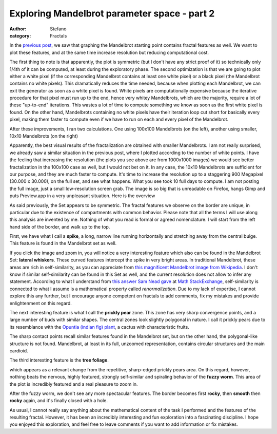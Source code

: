 Exploring Mandelbrot parameter space - part 2
#############################################
:author: Stefano
:category: Fractals

In the `previous
post <http://forthescience.org/blog/2010/11/01/exploring-mandelbrot-parameter-space-%E2%80%93-part-1/>`_,
we saw that graphing the Mandelbrot starting point contains fractal
features as well. We want to plot these features, and at the same time
increase resolution but reducing computational cost.

The first thing to note is that apparently, the plot is symmetric (but I
don't have any strict proof of it) so technically only 1/4th of it can
be computed, at least during the exploratory phase. The second
optimization is that we are going to plot either a white pixel (if the
corresponding Mandelbrot contains at least one white pixel) or a black
pixel (the Mandelbrot contains no white pixels). This dramatically
reduces the time needed, because when plotting each Mandelbrot, we can
exit the generator as soon as a white pixel is found. White pixels are
computationally expensive because the iterative procedure for that pixel
must run up to the end, hence very whitey Mandelbrots, which are the
majority, require a lot of these "up-to-end" iterations. This wastes a
lot of time to compute something we know as soon as the first white
pixel is found. On the other hand, Mandelbrots containing no white
pixels have their iteration loop cut short for basically every pixel,
making them faster to compute even if we have to run on each and every
pixel of the Mandelbrot.

After these improvements, I ran two calculations. One using 100x100
Mandelbrots (on the left), another using smaller, 10x10 Mandelbrots (on
the right)

.. image:: http://forthescience.org/blog/wp-content/uploads/2010/10/comparison-100-10.png
   :alt: image
   :width: 400px
   :align: center

Apparently, the best visual results of the fractalization are obtained
with smaller Mandelbrots. I am not really surprised, we already saw a
similar situation in the previous post, where I plotted according to the
number of white points. I have the feeling that increasing the
resolution (the plots you see above are from 1000x1000 images) we would
see better fractalization in the 100x100 case as well, but I would not
bet on it. In any case, the 10x10 Mandelbrots are sufficient for our
purpose, and they are much faster to compute. It's time to increase the
resolution up to a staggering 900 Megapixel (30.000 x 30.000), on the
full set, and see what happens. What you see took 10 full days to
compute. I am not posting the full image, just a small low-resolution
screen grab. The image is so big that is unreadable on Firefox, hangs
Gimp and puts Preview.app in a very unpleasant situation. Here is the
overview

.. image:: http://forthescience.org/blog/wp-content/uploads/2010/11/mandelbrot-overview.png
   :alt: image
   :width: 400px
   :align: center

As said previously, the Set appears to be symmetric. The fractal
features we observe on the border are unique, in particular due to the
existence of compartments with common behavior. Please note that all the
terms I will use along this analysis are invented by me. Nothing of what
you read is formal or agreed nomenclature. I will start from the left
hand side of the border, and walk up to the top.

First, we have what I call a **spike**, a long, narrow line running
horizontally and stretching away from the central bulge. This feature is
found in the Mandelbrot set as well.

.. image:: http://forthescience.org/blog/wp-content/uploads/2010/11/mandelbrot-whiskers.png
   :alt: image
   :width: 400px
   :align: center

If you click the image and zoom in, you will notice a very interesting
feature which also can be found in the Mandelbrot Set: **lateral
whiskers**. These curved features intercept the spike in very bright
areas. In traditional Mandelbrot, these areas are rich in
self-similarity, as you can appreciate from `this magnificent Mandelbrot
image from
Wikipedia <http://upload.wikimedia.org/wikipedia/commons/2/21/Mandel_zoom_00_mandelbrot_set.jpg>`_.
I don't know if similar self-similarity can be found in this Set as
well, and the current resolution does not allow to infer any statement.
According to what I understand from `this answer Sam Nead
gave <http://math.stackexchange.com/questions/2710/why-does-the-mandelbrot-set-contain-slightly-deformed-copies-of-itself>`_
at `Math StackExchange <http://math.stackexchange.com>`_,
self-similarity is connected to what I assume is a mathematical property
called *renormalization*. Due to my lack of expertise, I cannot explore
this any further, but I encourage anyone competent on fractals to add
comments, fix my mistakes and provide enlightenment on this regard.

.. image:: http://forthescience.org/blog/wp-content/uploads/2010/11/mandelbrot-prickypears-153x300.png
   :alt: image
   :width: 400px
   :align: center

The next interesting feature is what I call the **prickly pear** zone.
This zone has very sharp convergence points, and a large number of buds
with similar shapes. The central zones look slightly polygonal in
nature. I call it prickly pears due to its resemblance with the `Opuntia
(indian fig)
plant <http://en.wikipedia.org/wiki/Opuntia_ficus-indica>`_, a cactus
with characteristic fruits.

.. image:: http://upload.wikimedia.org/wikipedia/commons/thumb/0/0b/Opuntia_ovata_2.jpg/300px-Opuntia_ovata_2.jpg
   :alt: image
   :width: 400px
   :align: center

The sharp contact points recall similar features found in the Mandelbrot
set, but on the other hand, the polygonal-like structure is not found.
Mandelbrot, at least in its full, unzoomed representation, contains
circular structures and the main cardioid.

The third interesting feature is the **tree foliage**.

.. image:: http://forthescience.org/blog/wp-content/uploads/2010/11/mandelbrot-treefoliage-698x1024.png
   :alt: image
   :width: 400px
   :align: center

which appears as a relevant change from the repetitive, sharp-edged
prickly pears area. On this regard, however, nothing beats the nervous,
highly featured, strongly self-similar and spiraling behavior of the
**fuzzy worm**. This area of the plot is incredibly featured and a real
pleasure to zoom in.

.. image:: http://forthescience.org/blog/wp-content/uploads/2010/11/mandelbrot-fuzzyworm-170x300.png
   :alt: image
   :width: 400px
   :align: center

After the fuzzy worm, we don't see any more spectacular features. The
border becomes first **rocky**, then **smooth** then **rocky** again,
and it's finally closed with a hole.

.. image:: http://forthescience.org/blog/wp-content/uploads/2010/11/mandelbrot-final-300x138.png
   :alt: image
   :width: 400px
   :align: center

As usual, I cannot really say anything about the mathematical content of
the task I performed and the features of the resulting fractal. However,
it has been an incredibly interesting and fun exploration into a
fascinating discipline. I hope you enjoyed this exploration, and feel
free to leave comments if you want to add information or fix mistakes.

